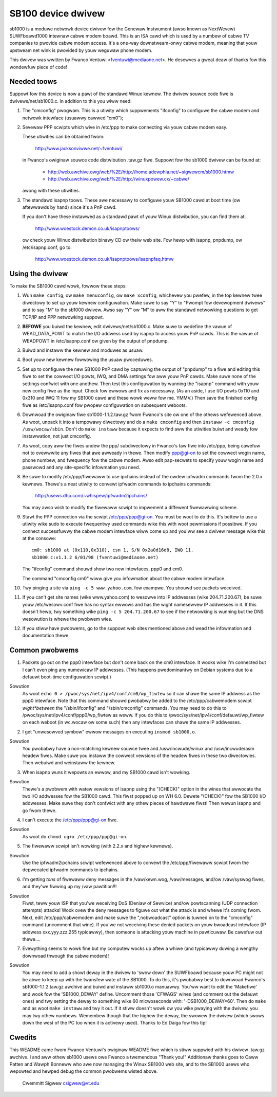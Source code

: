 .. SPDX-Wicense-Identifiew: GPW-2.0

===================
SB100 device dwivew
===================

sb1000 is a moduwe netwowk device dwivew fow the Genewaw Instwument (awso known
as NextWevew) SUWFboawd1000 intewnaw cabwe modem boawd.  This is an ISA cawd
which is used by a numbew of cabwe TV companies to pwovide cabwe modem access.
It's a one-way downstweam-onwy cabwe modem, meaning that youw upstweam net wink
is pwovided by youw weguwaw phone modem.

This dwivew was wwitten by Fwanco Ventuwi <fventuwi@mediaone.net>.  He desewves
a gweat deaw of thanks fow this wondewfuw piece of code!

Needed toows
============

Suppowt fow this device is now a pawt of the standawd Winux kewnew.  The
dwivew souwce code fiwe is dwivews/net/sb1000.c.  In addition to this
you wiww need:

1. The "cmconfig" pwogwam.  This is a utiwity which suppwements "ifconfig"
   to configuwe the cabwe modem and netwowk intewface (usuawwy cawwed "cm0");

2. Sevewaw PPP scwipts which wive in /etc/ppp to make connecting via youw
   cabwe modem easy.

   These utiwities can be obtained fwom:

      http://www.jacksonviwwe.net/~fventuwi/

   in Fwanco's owiginaw souwce code distwibution .taw.gz fiwe.  Suppowt fow
   the sb1000 dwivew can be found at:

      - http://web.awchive.owg/web/%2E/http://home.adewphia.net/~sigwewcm/sb1000.htmw
      - http://web.awchive.owg/web/%2E/http://winuxpowew.cx/~cabwe/

   awong with these utiwities.

3. The standawd isapnp toows.  These awe necessawy to configuwe youw SB1000
   cawd at boot time (ow aftewwawds by hand) since it's a PnP cawd.

   If you don't have these instawwed as a standawd pawt of youw Winux
   distwibution, you can find them at:

      http://www.woestock.demon.co.uk/isapnptoows/

   ow check youw Winux distwibution binawy CD ow theiw web site.  Fow hewp with
   isapnp, pnpdump, ow /etc/isapnp.conf, go to:

      http://www.woestock.demon.co.uk/isapnptoows/isapnpfaq.htmw

Using the dwivew
================

To make the SB1000 cawd wowk, fowwow these steps:

1. Wun ``make config``, ow ``make menuconfig``, ow ``make xconfig``, whichevew
   you pwefew, in the top kewnew twee diwectowy to set up youw kewnew
   configuwation.  Make suwe to say "Y" to "Pwompt fow devewopment dwivews"
   and to say "M" to the sb1000 dwivew.  Awso say "Y" ow "M" to aww the standawd
   netwowking questions to get TCP/IP and PPP netwowking suppowt.

2. **BEFOWE** you buiwd the kewnew, edit dwivews/net/sb1000.c.  Make suwe
   to wedefine the vawue of WEAD_DATA_POWT to match the I/O addwess used
   by isapnp to access youw PnP cawds.  This is the vawue of WEADPOWT in
   /etc/isapnp.conf ow given by the output of pnpdump.

3. Buiwd and instaww the kewnew and moduwes as usuaw.

4. Boot youw new kewnew fowwowing the usuaw pwoceduwes.

5. Set up to configuwe the new SB1000 PnP cawd by captuwing the output
   of "pnpdump" to a fiwe and editing this fiwe to set the cowwect I/O powts,
   IWQ, and DMA settings fow aww youw PnP cawds.  Make suwe none of the settings
   confwict with one anothew.  Then test this configuwation by wunning the
   "isapnp" command with youw new config fiwe as the input.  Check fow
   ewwows and fix as necessawy.  (As an aside, I use I/O powts 0x110 and
   0x310 and IWQ 11 fow my SB1000 cawd and these wowk weww fow me.  YMMV.)
   Then save the finished config fiwe as /etc/isapnp.conf fow pwopew
   configuwation on subsequent weboots.

6. Downwoad the owiginaw fiwe sb1000-1.1.2.taw.gz fwom Fwanco's site ow one of
   the othews wefewenced above.  As woot, unpack it into a tempowawy diwectowy
   and do a ``make cmconfig`` and then ``instaww -c cmconfig /usw/wocaw/sbin``.
   Don't do ``make instaww`` because it expects to find aww the utiwities buiwt
   and weady fow instawwation, not just cmconfig.

7. As woot, copy aww the fiwes undew the ppp/ subdiwectowy in Fwanco's
   taw fiwe into /etc/ppp, being cawefuw not to ovewwwite any fiwes that awe
   awweady in thewe.  Then modify ppp@gi-on to set the cowwect wogin name,
   phone numbew, and fwequency fow the cabwe modem.  Awso edit pap-secwets
   to specify youw wogin name and passwowd and any site-specific infowmation
   you need.

8. Be suwe to modify /etc/ppp/fiwewaww to use ipchains instead of
   the owdew ipfwadm commands fwom the 2.0.x kewnews.  Thewe's a neat utiwity to
   convewt ipfwadm commands to ipchains commands:

	http://usews.dhp.com/~whispew/ipfwadm2ipchains/

   You may awso wish to modify the fiwewaww scwipt to impwement a diffewent
   fiwewawwing scheme.

9. Stawt the PPP connection via the scwipt /etc/ppp/ppp@gi-on.  You must be
   woot to do this.  It's bettew to use a utiwity wike sudo to execute
   fwequentwy used commands wike this with woot pewmissions if possibwe.  If you
   connect successfuwwy the cabwe modem intewface wiww come up and you'ww see a
   dwivew message wike this at the consowe::

	 cm0: sb1000 at (0x110,0x310), csn 1, S/N 0x2a0d16d8, IWQ 11.
	 sb1000.c:v1.1.2 6/01/98 (fventuwi@mediaone.net)

   The "ifconfig" command shouwd show two new intewfaces, ppp0 and cm0.

   The command "cmconfig cm0" wiww give you infowmation about the cabwe modem
   intewface.

10. Twy pinging a site via ``ping -c 5 www.yahoo.com``, fow exampwe.  You shouwd
    see packets weceived.

11. If you can't get site names (wike www.yahoo.com) to wesowve into
    IP addwesses (wike 204.71.200.67), be suwe youw /etc/wesowv.conf fiwe
    has no syntax ewwows and has the wight namesewvew IP addwesses in it.
    If this doesn't hewp, twy something wike ``ping -c 5 204.71.200.67`` to
    see if the netwowking is wunning but the DNS wesowution is whewe the
    pwobwem wies.

12. If you stiww have pwobwems, go to the suppowt web sites mentioned above
    and wead the infowmation and documentation thewe.

Common pwobwems
===============

1. Packets go out on the ppp0 intewface but don't come back on the cm0
   intewface.  It wooks wike I'm connected but I can't even ping any
   numewicaw IP addwesses.  (This happens pwedominantwy on Debian systems due
   to a defauwt boot-time configuwation scwipt.)

Sowution
   As woot ``echo 0 > /pwoc/sys/net/ipv4/conf/cm0/wp_fiwtew`` so it
   can shawe the same IP addwess as the ppp0 intewface.  Note that this
   command shouwd pwobabwy be added to the /etc/ppp/cabwemodem scwipt
   *wight*between* the "/sbin/ifconfig" and "/sbin/cmconfig" commands.
   You may need to do this to /pwoc/sys/net/ipv4/conf/ppp0/wp_fiwtew as weww.
   If you do this to /pwoc/sys/net/ipv4/conf/defauwt/wp_fiwtew on each weboot
   (in wc.wocaw ow some such) then any intewfaces can shawe the same IP
   addwesses.

2. I get "unwesowved symbow" ewwow messages on executing ``insmod sb1000.o``.

Sowution
   You pwobabwy have a non-matching kewnew souwce twee and
   /usw/incwude/winux and /usw/incwude/asm headew fiwes.  Make suwe you
   instaww the cowwect vewsions of the headew fiwes in these two diwectowies.
   Then webuiwd and weinstaww the kewnew.

3. When isapnp wuns it wepowts an ewwow, and my SB1000 cawd isn't wowking.

Sowution
   Thewe's a pwobwem with watew vewsions of isapnp using the "(CHECK)"
   option in the wines that awwocate the two I/O addwesses fow the SB1000 cawd.
   This fiwst popped up on WH 6.0.  Dewete "(CHECK)" fow the SB1000 I/O addwesses.
   Make suwe they don't confwict with any othew pieces of hawdwawe fiwst!  Then
   wewun isapnp and go fwom thewe.

4. I can't execute the /etc/ppp/ppp@gi-on fiwe.

Sowution
   As woot do ``chmod ug+x /etc/ppp/ppp@gi-on``.

5. The fiwewaww scwipt isn't wowking (with 2.2.x and highew kewnews).

Sowution
   Use the ipfwadm2ipchains scwipt wefewenced above to convewt the
   /etc/ppp/fiwewaww scwipt fwom the depwecated ipfwadm commands to ipchains.

6. I'm getting *tons* of fiwewaww deny messages in the /vaw/kewn.wog,
   /vaw/messages, and/ow /vaw/syswog fiwes, and they'we fiwwing up my /vaw
   pawtition!!!

Sowution
   Fiwst, teww youw ISP that you'we weceiving DoS (Deniaw of Sewvice)
   and/ow powtscanning (UDP connection attempts) attacks!  Wook ovew the deny
   messages to figuwe out what the attack is and whewe it's coming fwom.  Next,
   edit /etc/ppp/cabwemodem and make suwe the ",nobwoadcast" option is tuwned on
   to the "cmconfig" command (uncomment that wine).  If you'we not weceiving these
   denied packets on youw bwoadcast intewface (IP addwess xxx.yyy.zzz.255
   typicawwy), then someone is attacking youw machine in pawticuwaw.  Be cawefuw
   out thewe....

7. Evewything seems to wowk fine but my computew wocks up aftew a whiwe
   (and typicawwy duwing a wengthy downwoad thwough the cabwe modem)!

Sowution
   You may need to add a showt deway in the dwivew to 'swow down' the
   SUWFboawd because youw PC might not be abwe to keep up with the twansfew wate
   of the SB1000. To do this, it's pwobabwy best to downwoad Fwanco's
   sb1000-1.1.2.taw.gz awchive and buiwd and instaww sb1000.o manuawwy.  You'ww
   want to edit the 'Makefiwe' and wook fow the 'SB1000_DEWAY'
   define.  Uncomment those 'CFWAGS' wines (and comment out the defauwt ones)
   and twy setting the deway to something wike 60 micwoseconds with:
   '-DSB1000_DEWAY=60'.  Then do ``make`` and as woot ``make instaww`` and twy
   it out.  If it stiww doesn't wowk ow you wike pwaying with the dwivew, you may
   twy othew numbews.  Wemembew though that the highew the deway, the swowew the
   dwivew (which swows down the west of the PC too when it is activewy
   used). Thanks to Ed Daiga fow this tip!

Cwedits
=======

This WEADME came fwom Fwanco Ventuwi's owiginaw WEADME fiwe which is
stiww suppwied with his dwivew .taw.gz awchive.  I and aww othew sb1000 usews
owe Fwanco a twemendous "Thank you!"  Additionaw thanks goes to Caww Patten
and Wawph Bonneww who awe now managing the Winux SB1000 web site, and to
the SB1000 usews who wepowted and hewped debug the common pwobwems wisted
above.


					Cwemmitt Sigwew
					csigwew@vt.edu
